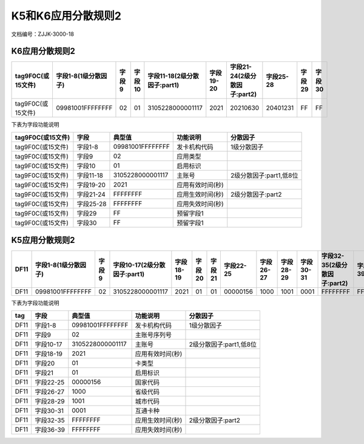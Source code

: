 =====================
K5和K6应用分散规则2
=====================

文档编号：ZJJK-3000-18




K6应用分散规则2
-------------------------------- 

+------------------+---------------------+-----+------+----------------------------+---------+----------------------------+---------+------+------+
| tag9F0C(或15文件)|字段1-8(1级分散因子) |字段9|字段10|字段11-18(2级分散因子:part1)|字段19-20|字段21-24(2级分散因子:part2)|字段25-28|字段29|字段30|
+==================+=====================+=====+======+============================+=========+============================+=========+======+======+
| tag9F0C(或15文件)|09981001FFFFFFFF     |02   |01    |3105228000001117            |2021     |20210630                    |20401231 |FF    |FF    |
+------------------+---------------------+-----+------+----------------------------+---------+----------------------------+---------+------+------+

下表为字段功能说明

+------------------+---------------------+---------------------+---------------------+---------------------------+
| tag9F0C(或15文件)|字段                 |典型值               |功能说明             |  分散因子                 |
+==================+=====================+=====================+=====================+===========================+
| tag9F0C(或15文件)|字段1-8              |09981001FFFFFFFF     |发卡机构代码         |1级分散因子                |
+------------------+---------------------+---------------------+---------------------+---------------------------+
| tag9F0C(或15文件)|字段9                |02                   |应用类型             |                           |
+------------------+---------------------+---------------------+---------------------+---------------------------+
| tag9F0C(或15文件)|字段10               |01                   |启用标识             |                           |    
+------------------+---------------------+---------------------+---------------------+---------------------------+
| tag9F0C(或15文件)|字段11-18            |3105228000001117     |主账号               |2级分散因子:part1,低8位    |
+------------------+---------------------+---------------------+---------------------+---------------------------+
| tag9F0C(或15文件)|字段19-20            |2021                 |应用有效时间(秒)     |                           |
+------------------+---------------------+---------------------+---------------------+---------------------------+
| tag9F0C(或15文件)|字段21-24            |FFFFFFFF             |应用生效时间(秒)     |2级分散因子:part2          |
+------------------+---------------------+---------------------+---------------------+---------------------------+
| tag9F0C(或15文件)|字段25-28            |FFFFFFFF             |应用失效时间(秒)     |                           |
+------------------+---------------------+---------------------+---------------------+---------------------------+
| tag9F0C(或15文件)|字段29               |FF                   |预留字段1            |                           |
+------------------+---------------------+---------------------+---------------------+---------------------------+
| tag9F0C(或15文件)|字段30               |FF                   |预留字段1            |                           |
+------------------+---------------------+---------------------+---------------------+---------------------------+


K5应用分散规则2
-------------------------------- 

+------------------+---------------------+-----+-----------------------------+---------+------+------+---------+---------+---------+---------+-----------------------------+---------+
| DF11             |字段1-8(1级分散因子) |字段9|字段10-17(2级分散因子:part1) |字段18-19|字段20|字段21|字段22-25|字段26-27|字段28-29|字段30-31|字段32-35(2级分散因子:part2) |字段36-39|
+==================+=====================+=====+=============================+=========+======+======+=========+=========+=========+=========+=============================+=========+
| DF11             |09981001FFFFFFFF     |02   |3105228000001117             |2021     |01    |01    |00000156 |1000     |1001     |0001     |FFFFFFFF                     |FFFFFFFF |
+------------------+---------------------+-----+-----------------------------+---------+------+------+---------+---------+---------+---------+-----------------------------+---------+

下表为字段功能说明

+------------------+---------------------+---------------------+---------------------+----------------------------+
| tag              |字段                 |典型值               |功能说明             |  分散因子                  |  
+==================+=====================+=====================+=====================+============================+
| DF11             |字段1-8              |09981001FFFFFFFF     |发卡机构代码         |1级分散因子                 |
+------------------+---------------------+---------------------+---------------------+----------------------------+
| DF11             |字段9                |02                   |主账号序列号         |                            |
+------------------+---------------------+---------------------+---------------------+----------------------------+
| DF11             |字段10-17            |3105228000001117     |主账号               |2级分散因子:part1,低8位     |
+------------------+---------------------+---------------------+---------------------+----------------------------+
| DF11             |字段18-19            |2021                 |应用有效时间(秒)     |                            |
+------------------+---------------------+---------------------+---------------------+----------------------------+
| DF11             |字段20               |01                   |卡类型               |                            |
+------------------+---------------------+---------------------+---------------------+----------------------------+
| DF11             |字段21               |01                   |启用标识             |                            |
+------------------+---------------------+---------------------+---------------------+----------------------------+
| DF11             |字段22-25            |00000156             |国家代码             |                            |
+------------------+---------------------+---------------------+---------------------+----------------------------+
| DF11             |字段26-27            |1000                 |省级代码             |                            |
+------------------+---------------------+---------------------+---------------------+----------------------------+
| DF11             |字段28-29            |1001                 |城市代码             |                            |
+------------------+---------------------+---------------------+---------------------+----------------------------+
| DF11             |字段30-31            |0001                 |互通卡种             |                            |
+------------------+---------------------+---------------------+---------------------+----------------------------+
| DF11             |字段32-35            |FFFFFFFF             |应用生效时间(秒)     |2级分散因子:part2           |
+------------------+---------------------+---------------------+---------------------+----------------------------+
| DF11             |字段36-39            |FFFFFFFF             |应用失效时间(秒)     |                            |
+------------------+---------------------+---------------------+---------------------+----------------------------+







